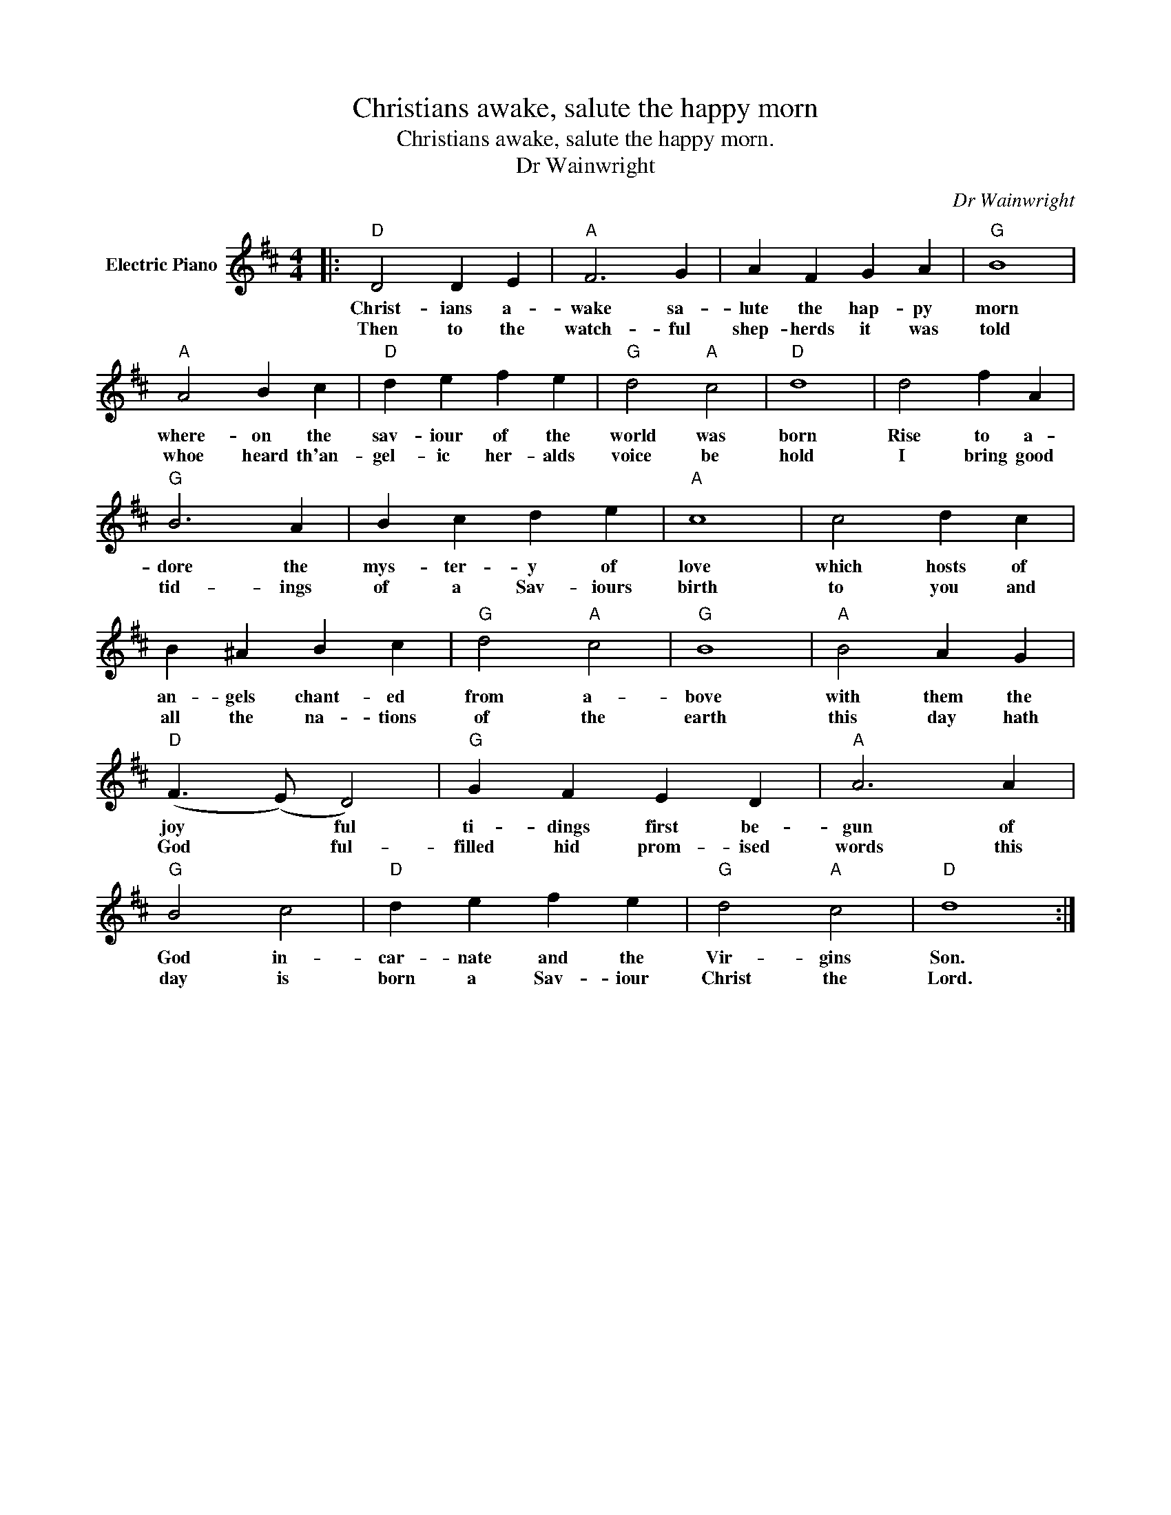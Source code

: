 X:1
T:Christians awake, salute the happy morn
T:Christians awake, salute the happy morn.
T:Dr Wainwright
C:Dr Wainwright
Z:All Rights Reserved
L:1/4
M:4/4
K:D
V:1 treble nm="Electric Piano"
%%MIDI program 4
V:1
|:"D" D2 D E |"A" F3 G | A F G A |"G" B4 |"A" A2 B c |"D" d e f e |"G" d2"A" c2 |"D" d4 | d2 f A | %9
w: Christ- ians a-|wake sa-|lute the hap- py|morn|where- on the|sav- iour of the|world was|born|Rise to a-|
w: Then to the|watch- ful|shep- herds it was|told|whoe heard th'an-|gel- ic her- alds|voice be|hold|I bring good|
"G" B3 A | B c d e |"A" c4 | c2 d c | B ^A B c |"G" d2"A" c2 |"G" B4 |"A" B2 A G | %17
w: dore the|mys- ter- y of|love|which hosts of|an- gels chant- ed|from a-|bove|with them the|
w: tid- ings|of a Sav- iours|birth|to you and|all the na- tions|of the|earth|this day hath|
"D" (F3/2 (E/) D2) |"G" G F E D |"A" A3 A |"G" B2 c2 |"D" d e f e |"G" d2"A" c2 |"D" d4 :| %24
w: joy * ful|ti- dings first be-|gun of|God in-|car- nate and the|Vir- gins|Son.|
w: God * ful-|filled hid prom- ised|words this|day is|born a Sav- iour|Christ the|Lord.|

